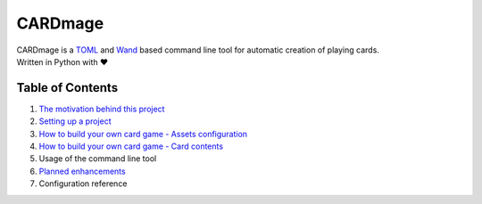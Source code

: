 ================
CARDmage
================
| CARDmage is a `TOML <https://pypi.org/project/toml/>`_ and `Wand <https://pypi.org/project/Wand/>`_ based command line tool for automatic creation of playing cards.
| Written in Python with ♥

Table of Contents
-----------------
1. `The motivation behind this project <https://github.com/xenomorphis/cardmage/blob/main/docs/Motivation.rst>`_
2. `Setting up a project <https://github.com/xenomorphis/cardmage/blob/main/docs/ProjectSetup.rst>`_
3. `How to build your own card game - Assets configuration <https://github.com/xenomorphis/cardmage/blob/main/docs/CardSetup.rst>`_
4. `How to build your own card game - Card contents <https://github.com/xenomorphis/cardmage/blob/main/docs/CardContents.rst>`_
5. Usage of the command line tool
6. `Planned enhancements <https://github.com/xenomorphis/cardmage/blob/main/docs/Features.rst>`_
7. Configuration reference